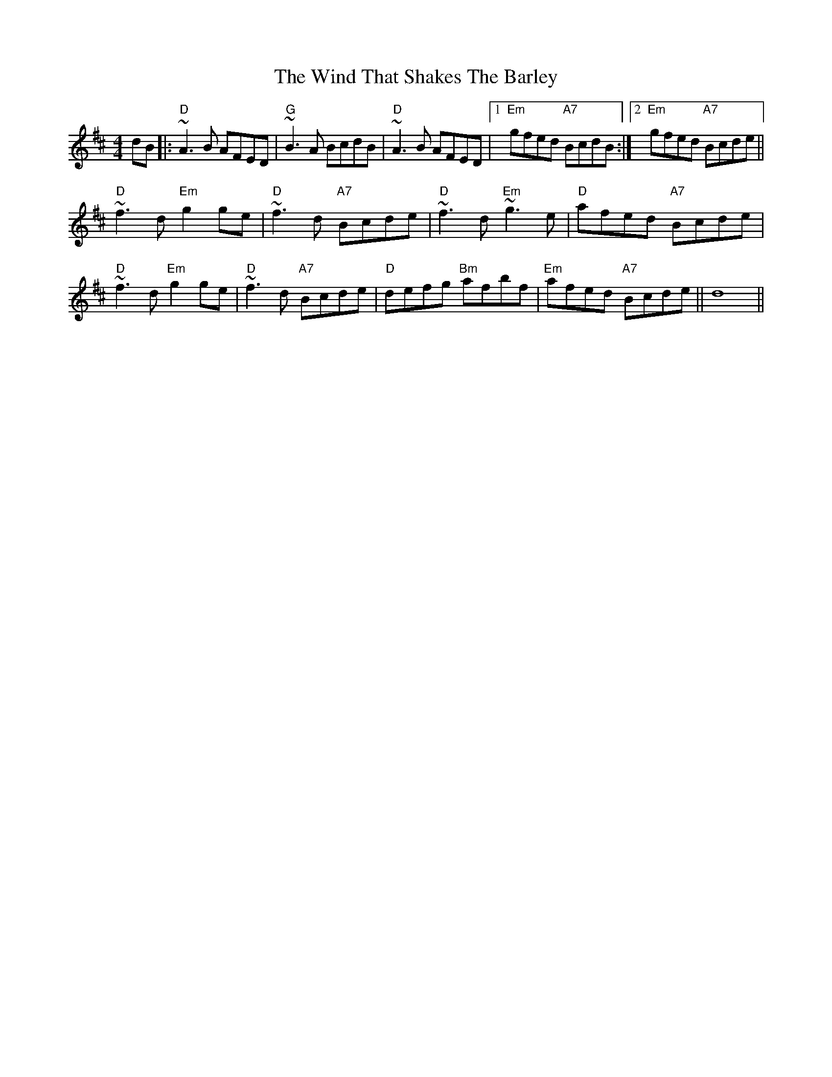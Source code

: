 X: 43072
T: Wind That Shakes The Barley, The
R: reel
M: 4/4
K: Dmajor
dB|:"D"~A3B AFED|"G"~B3A BcdB|"D"~A3B AFED|1 "Em"gfed "A7"BcdB:|2 "Em"gfed "A7"Bcde||
"D"~f3d "Em"g2ge|"D"~f3d "A7"Bcde|"D"~f3d "Em"~g3e|"D"afed "A7"Bcde|
"D"~f3d "Em"g2ge|"D"~f3d "A7"Bcde|"D"defg "Bm"afbf|"Em"afed "A7"Bcde||d8||

